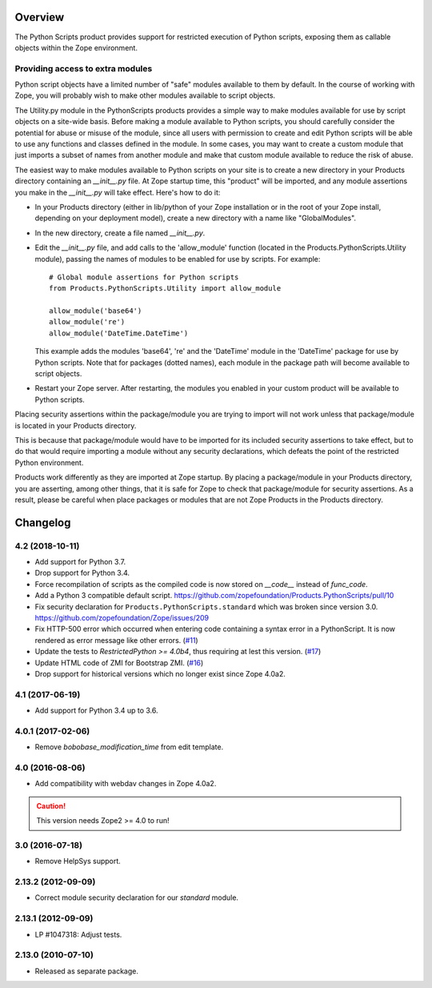 Overview
========

The Python Scripts product provides support for restricted execution of
Python scripts, exposing them as callable objects within the Zope
environment.

Providing access to extra modules
---------------------------------

Python script objects have a limited number of "safe" modules
available to them by default. In the course of working with Zope,
you will probably wish to make other modules available to script
objects.

The Utility.py module in the PythonScripts products provides a
simple way to make modules available for use by script objects
on a site-wide basis. Before making a module available to Python
scripts, you should carefully consider the potential for abuse
or misuse of the module, since all users with permission to
create and edit Python scripts will be able to use any functions
and classes defined in the module. In some cases, you may want to
create a custom module that just imports a subset of names from
another module and make that custom module available to reduce
the risk of abuse.

The easiest way to make modules available to Python scripts on
your site is to create a new directory in your Products directory
containing an `__init__.py` file. At Zope startup time, this
"product" will be imported, and any module assertions you make
in the `__init__.py` will take effect. Here's how to do it:

- In your Products directory (either in lib/python of your
  Zope installation or in the root of your Zope install,
  depending on your deployment model), create a new directory
  with a name like "GlobalModules".

- In the new directory, create a file named `__init__.py`.

- Edit the `__init__.py` file, and add calls to the 'allow_module'
  function (located in the Products.PythonScripts.Utility module),
  passing the names of modules to be enabled for use by scripts.
  For example::

    # Global module assertions for Python scripts
    from Products.PythonScripts.Utility import allow_module

    allow_module('base64')
    allow_module('re')
    allow_module('DateTime.DateTime')

  This example adds the modules 'base64', 're' and the 'DateTime'
  module in the 'DateTime' package for use by Python scripts. Note
  that for packages (dotted names), each module in the package path
  will become available to script objects.

- Restart your Zope server. After restarting, the modules you enabled
  in your custom product will be available to Python scripts.

Placing security assertions within the package/module you are trying
to import will not work unless that package/module is located in
your Products directory.

This is because that package/module would have to be imported for its
included security assertions to take effect, but to do
that would require importing a module without any security
declarations, which defeats the point of the restricted
Python environment.

Products work differently as they are imported at Zope startup.
By placing a package/module in your Products directory, you are
asserting, among other things, that it is safe for Zope to check
that package/module for security assertions. As a result, please
be careful when place packages or modules that are not Zope Products
in the Products directory.

Changelog
=========

4.2 (2018-10-11)
----------------

- Add support for Python 3.7.

- Drop support for Python 3.4.

- Force recompilation of scripts as the compiled code is now stored
  on `__code__` instead of `func_code`.

- Add a Python 3 compatible default script.
  https://github.com/zopefoundation/Products.PythonScripts/pull/10

- Fix security declaration for ``Products.PythonScripts.standard`` which was
  broken since version 3.0.
  https://github.com/zopefoundation/Zope/issues/209

- Fix HTTP-500 error which occurred when entering code containing a
  syntax error in a PythonScript. It is now rendered as error message like
  other errors.
  (`#11 <https://github.com/zopefoundation/Products.PythonScripts/issues/11>`_)

- Update the tests to `RestrictedPython >= 4.0b4`, thus requiring at lest this
  version.
  (`#17 <https://github.com/zopefoundation/Products.PythonScripts/pull/17>`_)

- Update HTML code of ZMI for Bootstrap ZMI.
  (`#16 <https://github.com/zopefoundation/Products.PythonScripts/pull/16>`_)

- Drop support for historical versions which no longer exist since Zope 4.0a2.


4.1 (2017-06-19)
----------------

- Add support for Python 3.4 up to 3.6.


4.0.1 (2017-02-06)
------------------

- Remove `bobobase_modification_time` from edit template.

4.0 (2016-08-06)
----------------

- Add compatibility with webdav changes in Zope 4.0a2.

.. caution::

    This version needs Zope2 >= 4.0 to run!

3.0 (2016-07-18)
----------------

- Remove HelpSys support.

2.13.2 (2012-09-09)
-------------------

- Correct module security declaration for our `standard` module.

2.13.1 (2012-09-09)
-------------------

- LP #1047318: Adjust tests.

2.13.0 (2010-07-10)
-------------------

- Released as separate package.


